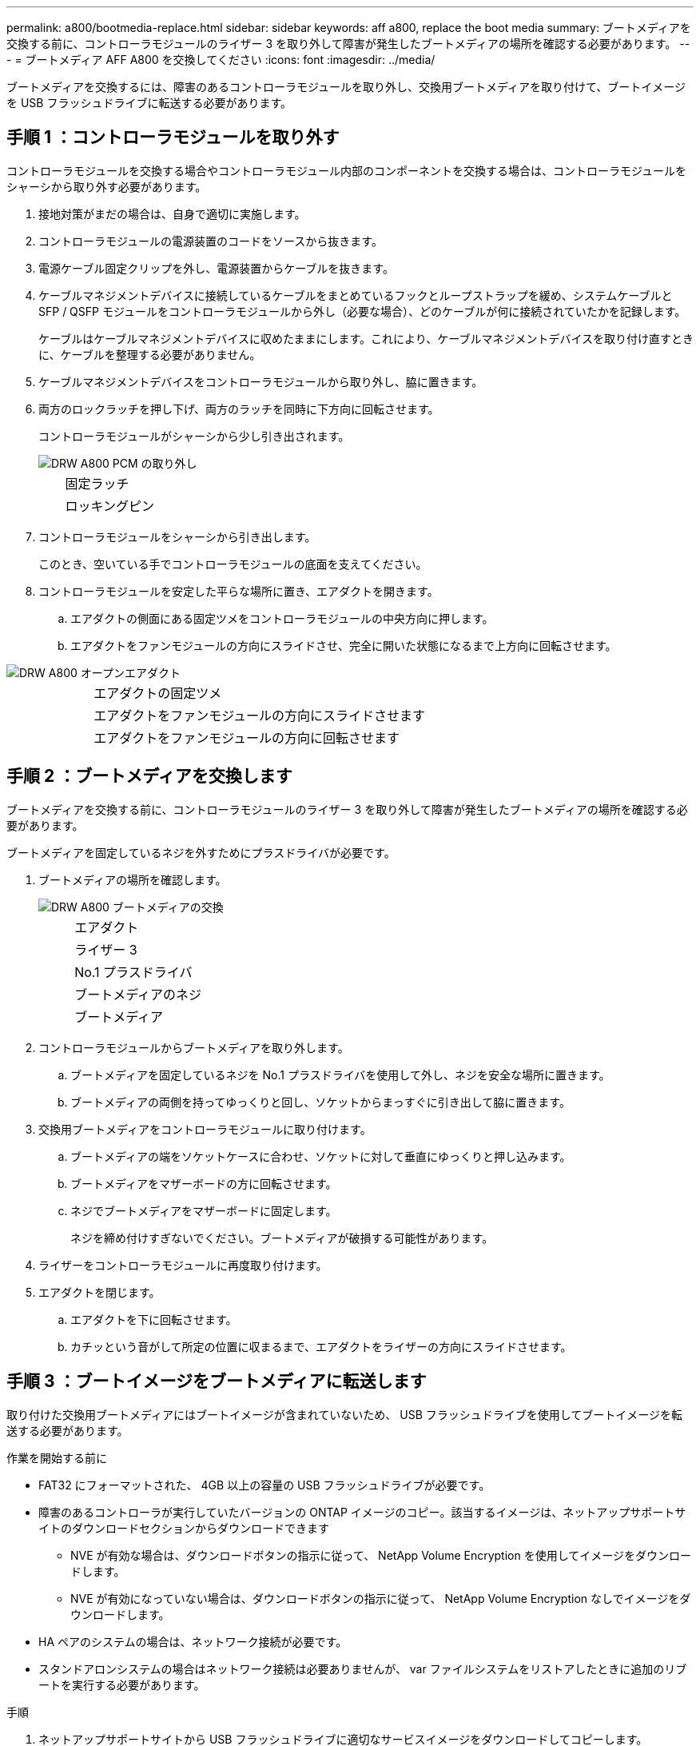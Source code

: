 ---
permalink: a800/bootmedia-replace.html 
sidebar: sidebar 
keywords: aff a800, replace the boot media 
summary: ブートメディアを交換する前に、コントローラモジュールのライザー 3 を取り外して障害が発生したブートメディアの場所を確認する必要があります。 
---
= ブートメディア AFF A800 を交換してください
:icons: font
:imagesdir: ../media/


[role="lead"]
ブートメディアを交換するには、障害のあるコントローラモジュールを取り外し、交換用ブートメディアを取り付けて、ブートイメージを USB フラッシュドライブに転送する必要があります。



== 手順 1 ：コントローラモジュールを取り外す

コントローラモジュールを交換する場合やコントローラモジュール内部のコンポーネントを交換する場合は、コントローラモジュールをシャーシから取り外す必要があります。

. 接地対策がまだの場合は、自身で適切に実施します。
. コントローラモジュールの電源装置のコードをソースから抜きます。
. 電源ケーブル固定クリップを外し、電源装置からケーブルを抜きます。
. ケーブルマネジメントデバイスに接続しているケーブルをまとめているフックとループストラップを緩め、システムケーブルと SFP / QSFP モジュールをコントローラモジュールから外し（必要な場合）、どのケーブルが何に接続されていたかを記録します。
+
ケーブルはケーブルマネジメントデバイスに収めたままにします。これにより、ケーブルマネジメントデバイスを取り付け直すときに、ケーブルを整理する必要がありません。

. ケーブルマネジメントデバイスをコントローラモジュールから取り外し、脇に置きます。
. 両方のロックラッチを押し下げ、両方のラッチを同時に下方向に回転させます。
+
コントローラモジュールがシャーシから少し引き出されます。

+
image::../media/drw_a800_pcm_remove.png[DRW A800 PCM の取り外し]

+
[cols="1,4"]
|===


 a| 
image:../media/legend_icon_01.png[""]
 a| 
固定ラッチ



 a| 
image:../media/legend_icon_02.png[""]
 a| 
ロッキングピン

|===
. コントローラモジュールをシャーシから引き出します。
+
このとき、空いている手でコントローラモジュールの底面を支えてください。

. コントローラモジュールを安定した平らな場所に置き、エアダクトを開きます。
+
.. エアダクトの側面にある固定ツメをコントローラモジュールの中央方向に押します。
.. エアダクトをファンモジュールの方向にスライドさせ、完全に開いた状態になるまで上方向に回転させます。




image::../media/drw_a800_open_air_duct.png[DRW A800 オープンエアダクト]

[cols="1,4"]
|===


 a| 
image:../media/legend_icon_01.png[""]
 a| 
エアダクトの固定ツメ



 a| 
image:../media/legend_icon_02.png[""]
 a| 
エアダクトをファンモジュールの方向にスライドさせます



 a| 
image:../media/legend_icon_03.png[""]
 a| 
エアダクトをファンモジュールの方向に回転させます

|===


== 手順 2 ：ブートメディアを交換します

ブートメディアを交換する前に、コントローラモジュールのライザー 3 を取り外して障害が発生したブートメディアの場所を確認する必要があります。

ブートメディアを固定しているネジを外すためにプラスドライバが必要です。

. ブートメディアの場所を確認します。
+
image::../media/drw_a800_boot_media_replace.png[DRW A800 ブートメディアの交換]

+
[cols="1,4"]
|===


 a| 
image:../media/legend_icon_01.png[""]
 a| 
エアダクト



 a| 
image:../media/legend_icon_02.png[""]
 a| 
ライザー 3



 a| 
image:../media/legend_icon_03.png[""]
 a| 
No.1 プラスドライバ



 a| 
image:../media/legend_icon_04.png[""]
 a| 
ブートメディアのネジ



 a| 
image:../media/legend_icon_05.png[""]
 a| 
ブートメディア

|===
. コントローラモジュールからブートメディアを取り外します。
+
.. ブートメディアを固定しているネジを No.1 プラスドライバを使用して外し、ネジを安全な場所に置きます。
.. ブートメディアの両側を持ってゆっくりと回し、ソケットからまっすぐに引き出して脇に置きます。


. 交換用ブートメディアをコントローラモジュールに取り付けます。
+
.. ブートメディアの端をソケットケースに合わせ、ソケットに対して垂直にゆっくりと押し込みます。
.. ブートメディアをマザーボードの方に回転させます。
.. ネジでブートメディアをマザーボードに固定します。
+
ネジを締め付けすぎないでください。ブートメディアが破損する可能性があります。



. ライザーをコントローラモジュールに再度取り付けます。
. エアダクトを閉じます。
+
.. エアダクトを下に回転させます。
.. カチッという音がして所定の位置に収まるまで、エアダクトをライザーの方向にスライドさせます。






== 手順 3 ：ブートイメージをブートメディアに転送します

取り付けた交換用ブートメディアにはブートイメージが含まれていないため、 USB フラッシュドライブを使用してブートイメージを転送する必要があります。

.作業を開始する前に
* FAT32 にフォーマットされた、 4GB 以上の容量の USB フラッシュドライブが必要です。
* 障害のあるコントローラが実行していたバージョンの ONTAP イメージのコピー。該当するイメージは、ネットアップサポートサイトのダウンロードセクションからダウンロードできます
+
** NVE が有効な場合は、ダウンロードボタンの指示に従って、 NetApp Volume Encryption を使用してイメージをダウンロードします。
** NVE が有効になっていない場合は、ダウンロードボタンの指示に従って、 NetApp Volume Encryption なしでイメージをダウンロードします。


* HA ペアのシステムの場合は、ネットワーク接続が必要です。
* スタンドアロンシステムの場合はネットワーク接続は必要ありませんが、 var ファイルシステムをリストアしたときに追加のリブートを実行する必要があります。


.手順
. ネットアップサポートサイトから USB フラッシュドライブに適切なサービスイメージをダウンロードしてコピーします。
+
.. ラップトップの作業スペースにサービスイメージをダウンロードします。
.. サービスイメージを解凍します。+ 注： Windows を使用して内容を展開する場合は、 winzip を使用してネットブートイメージを展開しないでください。7-Zip や WinRAR など、別の抽出ツールを使用します。+ 解凍されたサービスイメージファイルには、 + という 2 つのフォルダがあります
+
*** /boot
*** EFI


.. EFI フォルダを USB フラッシュドライブの最上位ディレクトリにコピーします。+ USB フラッシュドライブには、 EFI フォルダと障害のあるコントローラが実行しているものと同じバージョンの Service Image (BIOS) が必要です。
.. USB フラッシュドライブをラップトップから取り外します。


. まだ行っていない場合は、エアダクトを閉じます。
+
.. エアダクトをコントローラモジュールまで下げます。
.. カチッという音がして固定ツメが所定の位置に収まるまで、エアダクトをライザーの方向にスライドさせます。
.. エアダクトが正しく取り付けられ、所定の位置に固定されていることを確認します。
+
image::../media/drw_a800_close_air_duct.png[DRW A800 クローズエアダクト]

+
[cols="1,4"]
|===


 a| 
image:../media/legend_icon_01.png[""]
 a| 
エアダクト



 a| 
image:../media/legend_icon_02.png[""]
 a| 
ライザー

|===


. コントローラモジュールの端をシャーシの開口部に合わせ、コントローラモジュールをシステムに半分までそっと押し込みます。
. ケーブルマネジメントデバイスを再び取り付け、必要に応じてシステムにケーブルを再接続します。+ ケーブルを再接続する場合は、メディアコンバータ（ SFP または QSFP ）も取り付け直してください（メディアコンバータを取り外した場合）。
. 電源装置に電源ケーブルを接続し、電源ケーブルの固定クリップを再度取り付けます。
. USB フラッシュドライブをコントローラモジュールの USB スロットに挿入します。+ USB フラッシュドライブは、 USB コンソールポートではなく、 USB デバイス用のラベルが付いたスロットに取り付けてください。
. コントローラモジュールの固定フックが持ち上がるまで、コントローラモジュールをシステムの奥に押し込みます。固定フックを強く押し込んでコントローラモジュールを装着し、固定フックをコントローラモジュールのピンにかけてロックします。+ コントローラは、シャーシへの取り付けが完了するとすぐにブートを開始します。
. Ctrl+C キーを押してブートプロセスを中断し、 LOADER プロンプトで停止します。+ このメッセージが表示されない場合は、 Ctrl+C キーを押し、メンテナンスモードでブートするオプションを選択して、コントローラを停止して LOADER プロンプトを表示します。

